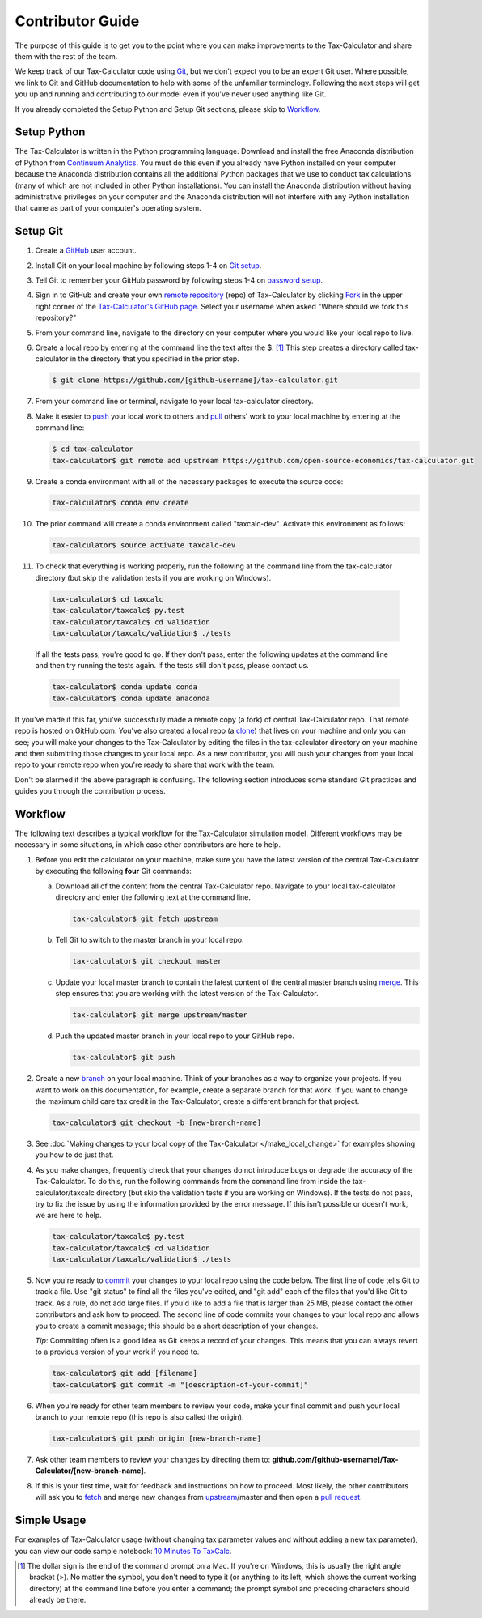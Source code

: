 Contributor Guide
=================

The purpose of this guide is to get you to the point where you can
make improvements to the Tax-Calculator and share them with the rest
of the team.

We keep track of our Tax-Calculator code using `Git`_, but we don't
expect you to be an expert Git user. Where possible, we link to Git
and GitHub documentation to help with some of the unfamiliar
terminology. Following the next steps will get you up and running and
contributing to our model even if you've never used anything like Git.

If you already completed the Setup Python and Setup Git sections,
please skip to `Workflow`_.

Setup Python
-------------

The Tax-Calculator is written in the Python programming language.
Download and install the free Anaconda distribution of Python from
`Continuum Analytics`_.  You must do this even if you already have
Python installed on your computer because the Anaconda distribution
contains all the additional Python packages that we use to conduct tax
calculations (many of which are not included in other Python
installations).  You can install the Anaconda distribution without
having administrative privileges on your computer and the Anaconda
distribution will not interfere with any Python installation that came
as part of your computer's operating system.

Setup Git
----------

1. Create a `GitHub`_ user account.

2. Install Git on your local machine by following steps 1-4 on `Git
   setup`_.

3. Tell Git to remember your GitHub password by following steps 1-4 on
   `password setup`_.

4. Sign in to GitHub and create your own `remote`_ `repository`_
   (repo) of Tax-Calculator by clicking `Fork`_ in the upper
   right corner of the `Tax-Calculator's GitHub page`_. Select your
   username when asked "Where should we fork this repository?"

5. From your command line, navigate to the directory on your computer
   where you would like your local repo to live.

6. Create a local repo by entering at the command line the text after
   the $. [1]_ This step creates a directory called tax-calculator in
   the directory that you specified in the prior step.

   .. code-block:: python

      $ git clone https://github.com/[github-username]/tax-calculator.git

7. From your command line or terminal, navigate to your local
   tax-calculator directory.

8. Make it easier to `push`_ your local work to others and `pull`_
   others' work to your local machine by entering at the command line:

   .. code-block:: python

      $ cd tax-calculator
      tax-calculator$ git remote add upstream https://github.com/open-source-economics/tax-calculator.git

9. Create a conda environment with all of the necessary packages to
   execute the source code:

   .. code-block:: python

      tax-calculator$ conda env create

10. The prior command will create a conda environment called "taxcalc-dev".
    Activate this environment as follows:

    .. code-block:: python

       tax-calculator$ source activate taxcalc-dev

11. To check that everything is working properly, run the following at
    the command line from the tax-calculator directory (but skip the
    validation tests if you are working on Windows).

   .. code-block:: python

      tax-calculator$ cd taxcalc
      tax-calculator/taxcalc$ py.test
      tax-calculator/taxcalc$ cd validation
      tax-calculator/taxcalc/validation$ ./tests

   If all the tests pass, you're good to go. If they don't pass, enter
   the following updates at the command line and then try running the
   tests again. If the tests still don't pass, please contact us.

   .. code-block:: python

      tax-calculator$ conda update conda
      tax-calculator$ conda update anaconda

If you've made it this far, you've successfully made a remote copy (a
fork) of central Tax-Calculator repo. That remote repo is hosted on
GitHub.com. You've also created a local repo (a `clone`_) that lives
on your machine and only you can see; you will make your changes to
the Tax-Calculator by editing the files in the tax-calculator
directory on your machine and then submitting those changes to your
local repo. As a new contributor, you will push your changes from your
local repo to your remote repo when you're ready to share that work
with the team.

Don't be alarmed if the above paragraph is confusing. The following
section introduces some standard Git practices and guides you through
the contribution process.

.. _Workflow:

Workflow
--------

The following text describes a typical workflow for the Tax-Calculator
simulation model. Different workflows may be necessary in some
situations, in which case other contributors are here to help.

1. Before you edit the calculator on your machine, make sure you have
   the latest version of the central Tax-Calculator by executing the
   following **four** Git commands:

   a. Download all of the content from the central Tax-Calculator repo.
      Navigate to your local tax-calculator directory and enter the
      following text at the command line.

      .. code-block:: python

         tax-calculator$ git fetch upstream

   b. Tell Git to switch to the master branch in your local repo.

      .. code-block:: python

         tax-calculator$ git checkout master

   c. Update your local master branch to contain the latest content of
      the central master branch using `merge`_. This step ensures that
      you are working with the latest version of the Tax-Calculator.

      .. code-block:: python

         tax-calculator$ git merge upstream/master

   d. Push the updated master branch in your local repo to your GitHub
      repo.

      .. code-block:: python

         tax-calculator$ git push

2. Create a new `branch`_ on your local machine. Think of your
   branches as a way to organize your projects. If you want to work on
   this documentation, for example, create a separate branch for that
   work. If you want to change the maximum child care tax credit in
   the Tax-Calculator, create a different branch for that project.

   .. code-block:: python

      tax-calculator$ git checkout -b [new-branch-name]

3. See :doc:`Making changes to your local copy of the Tax-Calculator
   </make_local_change>` for examples showing you how to do just that.

4. As you make changes, frequently check that your changes do not
   introduce bugs or degrade the accuracy of the Tax-Calculator. To do
   this, run the following commands from the command line from inside
   the tax-calculator/taxcalc directory (but skip the validation tests
   if you are working on Windows). If the tests do not pass, try to
   fix the issue by using the information provided by the error
   message. If this isn't possible or doesn't work, we are here to
   help.

   .. code-block:: python

      tax-calculator/taxcalc$ py.test
      tax-calculator/taxcalc$ cd validation
      tax-calculator/taxcalc/validation$ ./tests

5. Now you're ready to `commit`_ your changes to your local repo using
   the code below. The first line of code tells Git to track a
   file. Use "git status" to find all the files you've edited, and
   "git add" each of the files that you'd like Git to track. As a
   rule, do not add large files. If you'd like to add a file that is
   larger than 25 MB, please contact the other contributors and ask how to
   proceed. The second line of code commits your changes to your local
   repo and allows you to create a commit message; this should be a
   short description of your changes.

   *Tip*: Committing often is a good idea as Git keeps a record of
   your changes. This means that you can always revert to a previous
   version of your work if you need to.

   .. code-block:: python

      tax-calculator$ git add [filename]
      tax-calculator$ git commit -m "[description-of-your-commit]"

6. When you're ready for other team members to review your code, make
   your final commit and push your local branch to your remote repo
   (this repo is also called the origin).

   .. code-block:: python

      tax-calculator$ git push origin [new-branch-name]

7. Ask other team members to review your changes by directing them to:
   **github.com/[github-username]/Tax-Calculator/[new-branch-name]**.

8. If this is your first time, wait for feedback and instructions on
   how to proceed. Most likely, the other contributors will ask you to
   `fetch`_ and merge new changes from `upstream`_/master and then
   open a `pull request`_.

Simple Usage
------------

For examples of Tax-Calculator usage (without changing tax parameter
values and without adding a new tax parameter), you can view our code
sample notebook: `10 Minutes To TaxCalc`_.


.. [1] The dollar sign is the end of the command prompt on a Mac.  If
       you're on Windows, this is usually the right angle bracket (>).
       No matter the symbol, you don't need to type it (or anything to
       its left, which shows the current working directory) at the
       command line before you enter a command; the prompt symbol and
       preceding characters should already be there.


.. _`Git`:
   https://help.github.com/articles/github-glossary/#git

.. _`quant econ`:
   http://quant-econ.net/py/learning_python.html

.. _`GitHub`:
   https://github.com/

.. _`Git setup`:
   https://help.github.com/articles/set-up-git/

.. _`Fork`:
   https://help.github.com/articles/github-glossary/#fork

.. _`password setup`:
   https://help.github.com/articles/caching-your-github-password-in-git/

.. _`Tax-Calculator's GitHub page`: 
   https://github.com/open-source-economics/Tax-Calculator

.. _`repository`:
   https://help.github.com/articles/github-glossary/#repository

.. _`push`:
   https://help.github.com/articles/github-glossary/#push

.. _`pull`:
   https://help.github.com/articles/github-glossary/#pull

.. _`Github Flow`:
   https://guides.github.com/introduction/flow/

.. _`10 Minutes To TaxCalc`:
   http://nbviewer.ipython.org/github/open-source-economics/Tax-Calculator/
   blob/master/docs/notebooks/10_Minutes_to_Taxcalc.ipynb

.. _`Behavior Example`:
   http://nbviewer.ipython.org/github/open-source-economics/Tax-Calculator/
   blob/master/docs/notebooks/Behavioral_example.ipynb

.. _`Continuum Analytics`:
   http://www.continuum.io/downloads

.. _`remote`:
   https://help.github.com/articles/github-glossary/#remote

.. _`clone`:
   https://help.github.com/articles/github-glossary/#clone

.. _`branch`:
   https://help.github.com/articles/github-glossary/#branch

.. _`merge`:
   https://help.github.com/articles/github-glossary/#merge

.. _`commit`:
   https://help.github.com/articles/github-glossary/#commit

.. _`fetch`:
   https://help.github.com/articles/github-glossary/#fetch

.. _`upstream`:
   https://help.github.com/articles/github-glossary/#upstream

.. _`pull request`:
   https://help.github.com/articles/github-glossary/#pull-request
